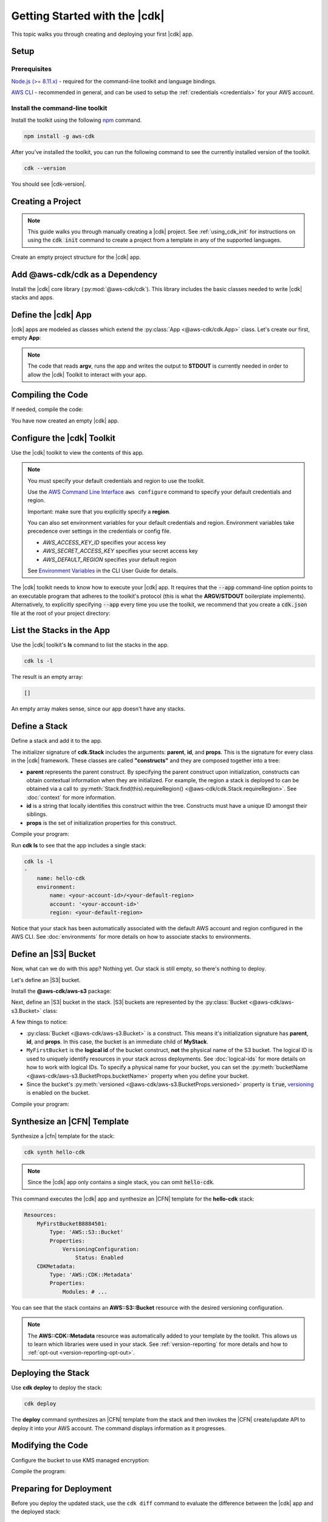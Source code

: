 .. Copyright 2010-2018 Amazon.com, Inc. or its affiliates. All Rights Reserved.

   This work is licensed under a Creative Commons Attribution-NonCommercial-ShareAlike 4.0
   International License (the "License"). You may not use this file except in compliance with the
   License. A copy of the License is located at http://creativecommons.org/licenses/by-nc-sa/4.0/.

   This file is distributed on an "AS IS" BASIS, WITHOUT WARRANTIES OR CONDITIONS OF ANY KIND,
   either express or implied. See the License for the specific language governing permissions and
   limitations under the License.

.. _getting_started:

##############################
Getting Started with the |cdk|
##############################

This topic walks you through creating and deploying your first |cdk| app.

Setup
=====

Prerequisites
-------------

`Node.js (>= 8.11.x) <https://nodejs.org/en/download>`_ - required for the
command-line toolkit and language bindings.

`AWS CLI <https://aws.amazon.com/cli>`_ - recommended in general, and can be
used to setup the :ref:`credentials <credentials>` for your AWS account.

Install the command-line toolkit
--------------------------------

Install the toolkit using the following `npm <https://www.npmjs.org>`_ command.

.. code-block:: sh

    npm install -g aws-cdk

After you've installed the toolkit,
you can run the following command to see the currently installed version of the toolkit.

.. code-block:: sh

    cdk --version

You should see |cdk-version|.

.. _creating_project

Creating a Project
==================

.. note::

    This guide walks you through manually creating a |cdk| project. 
    See :ref:`using_cdk_init` for instructions on using the 
    :code:`cdk init` command to create a project from a 
    template in any of the supported languages.

Create an empty project structure for the |cdk| app.

.. tabs::

    .. group-tab:: JavaScript

        Create an empty source-controlled directory for your project and an
        initial npm **package.json** file:

        .. code-block:: sh

            mkdir hello-cdk
            cd hello-cdk
            git init
            npm init -y # creates package.json

    .. group-tab:: TypeScript

        Create an empty source-controlled directory for your project and an
        initial npm **package.json** file:

        .. code-block:: sh

            mkdir hello-cdk
            cd hello-cdk
            git init
            npm init -y # creates package.json

        Create a minimal **tsconfig.json**:

        .. code-block:: json

            {
                "compilerOptions": {
                    "target": "es2018",
                    "module": "commonjs"
                }
            }

        Setup TypeScript build commands in **package.json**:

        .. code-block:: json

            {
                "scripts": {
                    "build": "tsc",
                    "watch": "tsc -w"
                }
            }

    .. group-tab:: Java

        Use your favorite IDE to create a Maven-based empty Java 8 project.

        Set the Java **source** and **target** to 1.8 in your **pom.xml** file:

        .. code-block:: xml

            <!-- pom.xml -->
            <build>
                <plugins>
                    <plugin>
                        <groupId>org.apache.maven.plugins</groupId>
                        <artifactId>maven-compiler-plugin</artifactId>
                        <version>3.1</version>
                        <configuration>
                            <source>1.8</source>
                            <target>1.8</target>
                        </configuration>
                    </plugin>
                </plugins>
            </build>

.. _add_core:

Add @aws-cdk/cdk as a Dependency
================================

Install the |cdk| core library (:py:mod:`@aws-cdk/cdk`). This
library includes the basic classes needed to write |cdk| stacks and apps.

.. tabs::

    .. group-tab:: JavaScript

        Install the **@aws-cdk/cdk** package:

        .. code-block:: sh

            npm install @aws-cdk/cdk

    .. group-tab:: TypeScript

        Install the **@aws-cdk/cdk** package and the **@types/node** (the latter
        is needed because we reference **process.argv** in our code):

        .. code-block:: sh

            npm install @aws-cdk/cdk @types/node

    .. group-tab:: Java

        Add the following to your project's `pom.xml` file:

        .. code-block:: xml

            <dependencies>
                <dependency>
                    <groupId>software.amazon.awscdk</groupId>
                    <artifactId>cdk</artifactId>
                    <version><!-- cdk-version --></version>
                </dependency>
            </dependencies>

.. _define_app:

Define the |cdk| App
====================

|cdk| apps are modeled as classes which extend the :py:class:`App <@aws-cdk/cdk.App>`
class. Let's create our first, empty **App**:

.. tabs::

    .. group-tab:: JavaScript

        In **index.js**:

        .. code-block:: js

            const cdk = require('@aws-cdk/cdk');

            class MyApp extends cdk.App {
                constructor(argv) {
                    super(argv);
                }
            }

            process.stdout.write(new MyApp(process.argv).run());

    .. group-tab:: TypeScript

        In **index.ts**:

        .. code-block:: ts

            import cdk = require('@aws-cdk/cdk');

            class MyApp extends cdk.App {
                constructor(argv: string[]) {
                    super(argv);
                }
            }

            process.stdout.write(new MyApp(process.argv).run());

    .. group-tab:: Java

        In **src/main/java/com/acme/MyApp.java**:

        .. code-block:: java

            package com.acme;

            import software.amazon.awscdk.App;

            import java.util.Arrays;
            import java.util.List;

            public class MyApp extends App {
                public MyApp(final List<String> argv) {
                    super(argv);
                }

                public static void main(final String[] argv) {
                    System.out.println(new MyApp(Arrays.asList(argv)).run());
                }
            }

.. note:: The code that reads **argv**, runs the app and writes the output to **STDOUT** is
    currently needed in order to allow the |cdk| Toolkit to interact with your app.

.. _compiling_code:

Compiling the Code
==================

If needed, compile the code:

.. tabs::

    .. group-tab:: JavaScript

        No need to compile

    .. group-tab:: TypeScript

        Use the **npm run build** command to compile your program from **.ts** to **.js**.

        .. code-block:: sh

            npm run build

        We recommend that you use the **npm run watch** command, 
        which compiles your code whenever you save it.
        Run this command from a command window
        separate from the one you use to run **cdk** commands.

        .. code-block:: sh

            npm run watch

    .. group-tab:: Java

        Compile your code using your IDE or use the following **mvn** command.

        .. code-block:: sh

            mvn compile

You have now created an empty |cdk| app.

.. _credentials:

Configure the |cdk| Toolkit
===========================

Use the |cdk| toolkit to view the contents of this app.

.. note::

    You must specify your default credentials and region to use the toolkit.

    Use the `AWS Command Line Interface <https://docs.aws.amazon.com/cli/latest/userguide/cli-chap-welcome.html>`_
    ``aws configure`` command to specify your default credentials and region.

    Important: make sure that you explicitly specify a **region**.

    You can also set environment variables for your default credentials and region.
    Environment variables take precedence over settings in the credentials or config file.

    * *AWS_ACCESS_KEY_ID* specifies your access key
    * *AWS_SECRET_ACCESS_KEY* specifies your secret access key
    * *AWS_DEFAULT_REGION* specifies your default region

    See `Environment Variables <https://docs.aws.amazon.com/cli/latest/userguide/cli-environment.html>`_
    in the CLI User Guide for details.

The |cdk| toolkit needs to know how to execute your |cdk| app. It requires that the
:code:`--app` command-line option points to an executable program that adheres
to the toolkit's protocol (this is what the **ARGV/STDOUT** boilerplate
implements). Alternatively, to explicitly specifying :code:`--app` every time you use
the toolkit, we recommend that you create a :code:`cdk.json` file at the root of
your project directory:

.. tabs::

    .. group-tab:: JavaScript

        Define the :code:`--app` option in **cdk.json** to execute **index.js**
        using **node**:

        .. code-block:: json

            {
              "app": "node index.js"
            }

    .. group-tab:: TypeScript

        Define the :code:`--app` option in **cdk.json** to execute **index.js**
        using **node**:

        .. code-block:: json

            {
              "app": "node index.js"
            }

    .. group-tab:: Java

        Specify a
        **CLASSPATH**, which contains both the compiled code and dependencies,
        to execute the Java program.

        Use **maven-dependency-plugin** in your **pom.xml** file to produce the file **.classpath.txt**
        whenever the project is compiled:

        .. code-block:: xml

            <build>
                <plugins>
                    <!-- ... -->

                    <!-- Emit the classpath to ./.classpath.txt so cdk.json can use it -->
                    <plugin>
                        <groupId>org.apache.maven.plugins</groupId>
                        <artifactId>maven-dependency-plugin</artifactId>
                        <version>2.8</version>
                        <executions>
                        <execution>
                            <id>build-classpath</id>
                            <phase>generate-sources</phase>
                            <goals>
                                <goal>build-classpath</goal>
                            </goals>
                            <configuration>
                                <outputFile>.classpath.txt</outputFile>
                            </configuration>
                        </execution>
                        </executions>
                    </plugin>
                </plugins>
            </build>

        Run **mvn compile** and verify that **.classpath.txt** exists:

        .. code-block:: sh

            mvn compile
            ls .classpath.txt

        Create a shim **app.sh** to execute the |cdk| Java app:

        .. code-block:: sh

            #!/bin/bash
            exec java -cp target/classes:$(cat .classpath.txt) com.acme.MyApp app $@

        Define the :code:`--app` option in **cdk.json**:

        .. code-block:: json

            {
              "app": "/bin/bash ./app.sh"
            }

.. _list_stacks:

List the Stacks in the App
==========================

Use the |cdk| toolkit's **ls** command to list the stacks in the app.

.. code-block:: sh

    cdk ls -l

The result is an empty array:

.. code-block:: sh

    []

An empty array makes sense, since our app doesn't have any stacks.

.. _define_stack:

Define a Stack
==============

Define a stack and add it to the app.

.. tabs::

    .. group-tab:: JavaScript

        In **index.js**:

        .. code-block:: js
            :emphasize-lines: 3,4,5,6,7,13

            const cdk = require('@aws-cdk/cdk');

            class MyStack extends cdk.Stack {
                constructor(parent, id, props) {
                    super(parent, id, props);
                }
            }

            class MyApp extends cdk.App {
                constructor(argv) {
                    super(argv);

                    new MyStack(this, 'hello-cdk');
                }
            }

            process.stdout.write(new MyApp(process.argv).run());

    .. group-tab:: TypeScript

        In **index.ts**:

        .. code-block:: ts
            :emphasize-lines: 3,4,5,6,7,13

            import cdk = require('@aws-cdk/cdk');

            class MyStack extends cdk.Stack {
                constructor(parent: cdk.App, id: string, props?: cdk.StackProps) {
                    super(parent, id, props);
                }
            }

            class MyApp extends cdk.App {
                constructor(argv: string[]) {
                    super(argv);

                    new MyStack(this, 'hello-cdk');
                }
            }

            process.stdout.write(new MyApp(process.argv).run());

    .. group-tab:: Java

        In **src/main/java/com/acme/MyStack.java**:

        .. code-block:: java

            package com.acme;

            import software.amazon.awscdk.App;
            import software.amazon.awscdk.Stack;

            public class MyStack extends Stack {
                public MyStack(final App parent, final String id) {
                    super(parent, id);
                }
            }

        In **src/main/java/com/acme/MyApp.java**:

        .. code-block:: java
            :emphasize-lines: 12

            package com.acme;

            import software.amazon.awscdk.App;

            import java.util.Arrays;
            import java.util.List;

            public class MyApp extends App {
                public MyApp(final List<String> argv) {
                    super(argv);

                    new MyStack(this, "hello-cdk");
                }

                public static void main(final String[] argv) {
                    System.out.println(new MyApp(Arrays.asList(argv)).run());
                }
            }

The initializer signature of **cdk.Stack** includes the arguments: **parent**,
**id**, and **props**. This is the signature for every class in the |cdk|
framework. These classes are called **"constructs"** and they are composed
together into a tree:

* **parent** represents the parent construct. By specifying the parent construct
  upon initialization, constructs can obtain contextual information when they
  are initialized. For example, the region a stack is deployed to can be
  obtained via a call to :py:meth:`Stack.find(this).requireRegion() <@aws-cdk/cdk.Stack.requireRegion>`.
  See :doc:`context` for more information.
* **id** is a string that locally identifies this construct within the tree.
  Constructs must have a unique ID amongst their siblings.
* **props** is the set of initialization properties for this construct.

Compile your program:

.. tabs::

    .. group-tab:: JavaScript

        Nothing to compile.

    .. group-tab:: TypeScript

        .. code-block:: sh

            npm run build

    .. group-tab:: Java

        .. code-block:: sh

            mvn compile

Run **cdk ls** to see that the app includes a single
stack:

.. code-block:: sh

    cdk ls -l
    -
        name: hello-cdk
        environment:
            name: <your-account-id>/<your-default-region>
            account: '<your-account-id>'
            region: <your-default-region>

Notice that your stack has been automatically associated with the default AWS
account and region configured in the AWS CLI. See :doc:`environments` for more
details on how to associate stacks to environments.

.. _define_bucket:

Define an |S3| Bucket
=====================

Now, what can we do with this app? Nothing yet. Our stack is still empty, so
there's nothing to deploy.

Let's define an |S3| bucket.

Install the **@aws-cdk/aws-s3** package:

.. tabs::

    .. group-tab:: JavaScript

        .. code-block:: sh

            npm install @aws-cdk/aws-s3

    .. group-tab:: TypeScript

        .. code-block:: sh

            npm install @aws-cdk/aws-s3

    .. group-tab:: Java

        Edit your **pom.xml** file:

        .. code-block:: sh

            <dependency>
                <groupId>software.amazon.awscdk</groupId>
                <artifactId>s3</artifactId>
                <version><!-- cdk-version --></version>
            </dependency>

Next, define an |S3| bucket in the stack. |S3| buckets are represented by
the :py:class:`Bucket <@aws-cdk/aws-s3.Bucket>` class:

.. tabs::

    .. group-tab:: JavaScript

        In **index.js**:

        .. code-block:: js
            :emphasize-lines: 2,8,9,10

            const cdk = require('@aws-cdk/cdk');
            const s3 = require('@aws-cdk/aws-s3');

            class MyStack extends cdk.Stack {
                constructor(parent, id, props) {
                    super(parent, id, props);

                    new s3.Bucket(this, 'MyFirstBucket', {
                        versioned: true
                    });
                }
            }

    .. group-tab:: TypeScript

        In **index.ts**:

        .. code-block:: ts
            :emphasize-lines: 2,8,9,10

            import cdk = require('@aws-cdk/cdk');
            import s3 = require('@aws-cdk/aws-s3');

            class MyStack extends cdk.Stack {
                constructor(parent: cdk.App, id: string, props?: cdk.StackProps) {
                    super(parent, id, props);

                    new s3.Bucket(this, 'MyFirstBucket', {
                        versioned: true
                    });
                }
            }

    .. group-tab:: Java

        In **src/main/java/com/acme/MyStack.java**:

        .. code-block:: java
            :emphasize-lines: 6,7,13,14,15

            package com.acme;

            import software.amazon.awscdk.App;
            import software.amazon.awscdk.Stack;
            import software.amazon.awscdk.services.s3.Bucket;
            import software.amazon.awscdk.services.s3.BucketProps;

            public class MyStack extends Stack {
                public MyStack(final App parent, final String id) {
                    super(parent, id);

                    new Bucket(this, "MyFirstBucket", BucketProps.builder()
                            .withVersioned(true)
                            .build());
                }
            }

A few things to notice:

* :py:class:`Bucket <@aws-cdk/aws-s3.Bucket>` is a construct.
  This means it's initialization signature has **parent**, **id**, and **props**.
  In this case, the bucket is an immediate child of **MyStack**.
* ``MyFirstBucket`` is the **logical id** of the bucket construct, **not** the physical name of the
  S3 bucket. The logical ID is used to uniquely identify resources in your stack
  across deployments. See :doc:`logical-ids` for more details on how to work
  with logical IDs. To specify a physical name for your bucket, you can set the
  :py:meth:`bucketName <@aws-cdk/aws-s3.BucketProps.bucketName>` property when
  you define your bucket.
* Since the bucket's :py:meth:`versioned <@aws-cdk/aws-s3.BucketProps.versioned>`
  property is :code:`true`, `versioning <https://docs.aws.amazon.com/AmazonS3/latest/dev/Versioning.html>`_
  is enabled on the bucket.

Compile your program:

.. tabs::

    .. group-tab:: JavaScript

        Nothing to compile.

    .. group-tab:: TypeScript

        .. code-block:: sh

            npm run build

    .. group-tab:: Java

        .. code-block:: sh

            mvn compile

.. _synthesize_template:

Synthesize an |CFN| Template
============================

Synthesize a |cfn| template for the stack:

.. code-block:: sh

    cdk synth hello-cdk

.. note:: Since the |cdk| app only contains a single stack, you can omit :code:`hello-cdk`.

This command executes the |cdk| app and synthesize an |CFN| template for the
**hello-cdk** stack:

.. code-block:: yaml

    Resources:
        MyFirstBucketB8884501:
            Type: 'AWS::S3::Bucket'
            Properties:
                VersioningConfiguration:
                    Status: Enabled
        CDKMetadata:
            Type: 'AWS::CDK::Metadata'
            Properties:
                Modules: # ...

You can see that the stack contains an **AWS::S3::Bucket** resource with the desired
versioning configuration.

.. note::

    The **AWS::CDK::Metadata** resource was automatically added to your template
    by the toolkit. This allows us to learn which libraries were used in your
    stack. See :ref:`version-reporting` for more details and how to
    :ref:`opt-out <version-reporting-opt-out>`.

.. _deploy_stack:

Deploying the Stack
===================

Use **cdk deploy** to deploy the stack:

.. code-block:: sh

    cdk deploy

The **deploy** command synthesizes an |CFN| template from the stack
and then invokes the |CFN| create/update API to deploy it into your AWS
account. The command displays information as it progresses.

.. _modify_cde:

Modifying the Code
==================

Configure the bucket to use KMS managed encryption:

.. tabs::

    .. group-tab:: JavaScript

        .. code-block:: js
            :emphasize-lines: 3

            new s3.Bucket(this, 'MyFirstBucket', {
                versioned: true,
                encryption: s3.BucketEncryption.KmsManaged
            });

    .. group-tab:: TypeScript

        .. code-block:: ts
            :emphasize-lines: 3

            new s3.Bucket(this, 'MyFirstBucket', {
                versioned: true,
                encryption: s3.BucketEncryption.KmsManaged
            });

    .. group-tab:: Java

        .. code-block:: java
            :emphasize-lines: 3

            new Bucket(this, "MyFirstBucket", BucketProps.builder()
                    .withVersioned(true)
                    .withEncryption("MANAGED")
                    .build());

Compile the program:

.. tabs::

    .. group-tab:: JavaScript

        Nothing to compile.

    .. group-tab:: TypeScript

        .. code-block:: sh

            npm run build

    .. group-tab:: Java

        .. code-block:: sh

            mvn compile

.. _prepare_deployment:

Preparing for Deployment
========================

Before you deploy the updated stack, use the ``cdk diff`` command to evaluate
the difference between the |cdk| app and the deployed stack:

.. code-block:: sh

    cdk diff

The toolkit queries your AWS account for the current |CFN| template for the
**hello-cdk** stack, and compares the result with the template synthesized from the app.
The output should look like the following:

.. code-block:: sh

    [~] 🛠 Updating MyFirstBucketB8884501 (type: AWS::S3::Bucket)
    +- [+] .BucketEncryption:
        +- New value: {"ServerSideEncryptionConfiguration":[{"ServerSideEncryptionByDefault":{"SSEAlgorithm":"aws:kms"}}]}

As you can see, the diff indicates that the
**ServerSideEncryptionConfiguration** property of the bucket is now set to
enable server-side encryption.

You can also see that the bucket is not going to be replaced but rather updated
("**Updating MyFirstBucketB8884501**").

Run **cdk deploy** to update the stack:

.. code-block:: sh

    cdk deploy

The toolkit updates the bucket configuration to enable server-side KMS
encryption for the bucket:

.. code-block:: sh

    ⏳  Starting deployment of stack hello-cdk...
    [0/2] UPDATE_IN_PROGRESS  [AWS::S3::Bucket] MyFirstBucketB8884501
    [1/2] UPDATE_COMPLETE     [AWS::S3::Bucket] MyFirstBucketB8884501
    [1/2] UPDATE_COMPLETE_CLEANUP_IN_PROGRESS  [AWS::CloudFormation::Stack] hello-cdk
    [2/2] UPDATE_COMPLETE     [AWS::CloudFormation::Stack] hello-cdk
    ✅  Deployment of stack hello-cdk completed successfully
    
What Next?
==========

 * Learn more about :doc:`CDK Concepts <concepts>`
 * Check out the `examples directory <https://github.com/awslabs/aws-cdk/tree/master/examples>`_ in your GitHub repository
 * Learn about the rich APIs offered by the :doc:`AWS Construct Library <aws-construct-lib>`
 * Work directly with CloudFormation using the :doc:`AWS CloudFormation Library <cloudformation>`
 * Come talk to us on `Gitter <https://gitter.im/awslabs/aws-cdk>`_